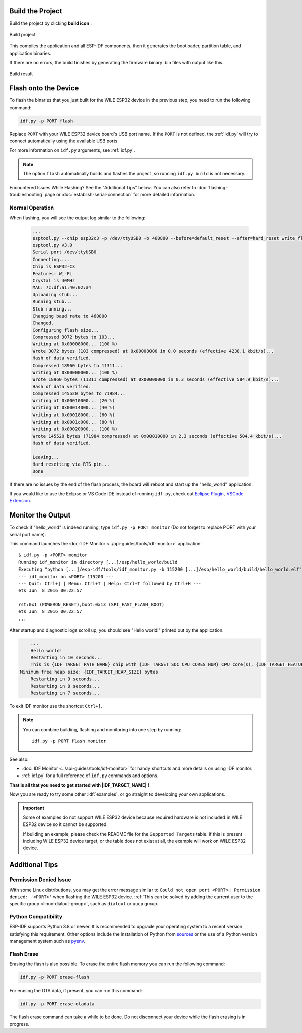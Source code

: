 
Build the Project
=================

Build the project by clicking **build icon** :

.. figure:: ../doc/picture/vsc_st_08.png
    :align: center
    :alt: Build project

    Build project

This compiles the application and all ESP-IDF components, then it generates the bootloader, partition table, and application binaries.

.. .. code-block:: none

..     $ idf.py build
..     Running cmake in directory /path/to/hello_world/build
..     Executing "cmake -G Ninja --warn-uninitialized /path/to/hello_world"...
..     Warn about uninitialized values.
..     -- Found Git: /usr/bin/git (found version "2.17.0")
..     -- Building empty aws_iot component due to configuration
..     -- Component names: ...
..     -- Component paths: ...

..     ... (more lines of build system output)

..     [527/527] Generating hello_world.bin
..     esptool.py v2.3.1

..     Project build complete. To flash, run this command:
..     ../../../components/esptool_py/esptool/esptool.py -p (PORT) -b 921600 write_flash --flash_mode dio --flash_size detect --flash_freq 40m 0x10000 build/hello_world.bin  build 0x1000 build/bootloader/bootloader.bin 0x8000 build/partition_table/partition-table.bin
..     or run 'idf.py -p PORT flash'

If there are no errors, the build finishes by generating the firmware binary .bin files with output like this.

.. figure:: ../doc/picture/vsc_st_09.png
    :align: center
    :alt: Build result

    Build result
    

Flash onto the Device
=====================

To flash the binaries that you just built for the |IDF_TARGET_NAME| in the previous step, you need to run the following command:

.. code-block:: bash

    idf.py -p PORT flash

Replace ``PORT`` with your |IDF_TARGET_NAME| board's USB port name. If the ``PORT`` is not defined, the :ref:`idf.py` will try to connect automatically using the available USB ports.

For more information on ``idf.py`` arguments, see :ref:`idf.py`.

.. note::

    The option ``flash`` automatically builds and flashes the project, so running ``idf.py build`` is not necessary.

Encountered Issues While Flashing? See the "Additional Tips" below. You can also refer to :doc:`flashing-troubleshooting` page or :doc:`establish-serial-connection` for more detailed information.

Normal Operation
~~~~~~~~~~~~~~~~

When flashing, you will see the output log similar to the following:


    .. code-block:: none

        ...
        esptool.py --chip esp32c3 -p /dev/ttyUSB0 -b 460800 --before=default_reset --after=hard_reset write_flash --flash_mode dio --flash_freq 80m --flash_size 2MB 0x8000 partition_table/partition-table.bin 0x0 bootloader/bootloader.bin 0x10000 hello_world.bin
        esptool.py v3.0
        Serial port /dev/ttyUSB0
        Connecting....
        Chip is ESP32-C3
        Features: Wi-Fi
        Crystal is 40MHz
        MAC: 7c:df:a1:40:02:a4
        Uploading stub...
        Running stub...
        Stub running...
        Changing baud rate to 460800
        Changed.
        Configuring flash size...
        Compressed 3072 bytes to 103...
        Writing at 0x00008000... (100 %)
        Wrote 3072 bytes (103 compressed) at 0x00008000 in 0.0 seconds (effective 4238.1 kbit/s)...
        Hash of data verified.
        Compressed 18960 bytes to 11311...
        Writing at 0x00000000... (100 %)
        Wrote 18960 bytes (11311 compressed) at 0x00000000 in 0.3 seconds (effective 584.9 kbit/s)...
        Hash of data verified.
        Compressed 145520 bytes to 71984...
        Writing at 0x00010000... (20 %)
        Writing at 0x00014000... (40 %)
        Writing at 0x00018000... (60 %)
        Writing at 0x0001c000... (80 %)
        Writing at 0x00020000... (100 %)
        Wrote 145520 bytes (71984 compressed) at 0x00010000 in 2.3 seconds (effective 504.4 kbit/s)...
        Hash of data verified.

        Leaving...
        Hard resetting via RTS pin...
        Done

.. .. only:: esp32c6

..     .. code-block:: none

..         ...
..         esptool esp32c6 -p /dev/ttyUSB0 -b 460800 --before=default_reset --after=hard_reset --no-stub write_flash --flash_mode dio --flash_freq 80m --flash_size 2MB 0x0 bootloader/bootloader.bin 0x10000 hello_world.bin 0x8000 partition_table/partition-table.bin
..         esptool.py v4.3
..         Serial port /dev/ttyUSB0
..         Connecting....
..         Chip is ESP32-C6 (revision v0.0)
..         Features: WiFi 6, BT 5
..         Crystal is 40MHz
..         MAC: 60:55:f9:f6:01:38
..         Changing baud rate to 460800
..         Changed.
..         Enabling default SPI flash mode...
..         Configuring flash size...
..         Flash will be erased from 0x00000000 to 0x00004fff...
..         Flash will be erased from 0x00010000 to 0x00028fff...
..         Flash will be erased from 0x00008000 to 0x00008fff...
..         Erasing flash...
..         Took 0.17s to erase flash block
..         Writing at 0x00000000... (5 %)
..         Writing at 0x00000c00... (23 %)
..         Writing at 0x00001c00... (47 %)
..         Writing at 0x00003000... (76 %)
..         Writing at 0x00004000... (100 %)
..         Wrote 17408 bytes at 0x00000000 in 0.5 seconds (254.6 kbit/s)...
..         Hash of data verified.
..         Erasing flash...
..         Took 0.85s to erase flash block
..         Writing at 0x00010000... (1 %)
..         Writing at 0x00014c00... (20 %)
..         Writing at 0x00019c00... (40 %)
..         Writing at 0x0001ec00... (60 %)
..         Writing at 0x00023c00... (80 %)
..         Writing at 0x00028c00... (100 %)
..         Wrote 102400 bytes at 0x00010000 in 3.2 seconds (253.5 kbit/s)...
..         Hash of data verified.
..         Erasing flash...
..         Took 0.04s to erase flash block
..         Writing at 0x00008000... (33 %)
..         Writing at 0x00008400... (66 %)
..         Writing at 0x00008800... (100 %)
..         Wrote 3072 bytes at 0x00008000 in 0.1 seconds (269.0 kbit/s)...
..         Hash of data verified.

..         Leaving...
..         Hard resetting via RTS pin...

.. .. only:: esp32h2

..     .. code-block:: none

..         ...
..         esptool esp32h2 -p /dev/ttyUSB0 -b 460800 --before=default_reset --after=hard_reset write_flash --flash_mode dio --flash_freq 48m --flash_size 2MB 0x0 bootloader/bootloader.bin 0x10000 hello_world.bin 0x8000 partition_table/partition-table.bin
..         esptool.py v4.6
..         Serial port /dev/ttyUSB0
..         Connecting....
..         Chip is ESP32-H2 (revision v0.1)
..         Features: BLE
..         Crystal is 32MHz
..         MAC: 60:55:f9:f7:3e:93:ff:fe
..         Uploading stub...
..         Running stub...
..         Stub running...
..         Changing baud rate to 460800
..         Changed.
..         Configuring flash size...
..         Flash will be erased from 0x00000000 to 0x00005fff...
..         Flash will be erased from 0x00010000 to 0x00034fff...
..         Flash will be erased from 0x00008000 to 0x00008fff...
..         Compressed 20880 bytes to 12788...
..         Writing at 0x00000000... (100 %)
..         Wrote 20880 bytes (12788 compressed) at 0x00000000 in 0.6 seconds (effective 297.5 kbit/s)...
..         Hash of data verified.
..         Compressed 149424 bytes to 79574...
..         Writing at 0x00010000... (20 %)
..         Writing at 0x00019959... (40 %)
..         Writing at 0x00020bb5... (60 %)
..         Writing at 0x00026d8f... (80 %)
..         Writing at 0x0002e60a... (100 %)
..         Wrote 149424 bytes (79574 compressed) at 0x00010000 in 2.1 seconds (effective 571.7 kbit/s)...
..         Hash of data verified.
..         Compressed 3072 bytes to 103...
..         Writing at 0x00008000... (100 %)
..         Wrote 3072 bytes (103 compressed) at 0x00008000 in 0.0 seconds (effective 539.7 kbit/s)...
..         Hash of data verified.

..         Leaving...
..         Hard resetting via RTS pin...

If there are no issues by the end of the flash process, the board will reboot and start up the "hello_world" application.

If you would like to use the Eclipse or VS Code IDE instead of running ``idf.py``, check out `Eclipse Plugin <https://github.com/espressif/idf-eclipse-plugin/blob/master/README.md>`_, `VSCode Extension <https://github.com/espressif/vscode-esp-idf-extension/blob/master/docs/tutorial/install.md>`_.

Monitor the Output
==================

To check if "hello_world" is indeed running, type ``idf.py -p PORT monitor`` (Do not forget to replace PORT with your serial port name).

This command launches the :doc:`IDF Monitor <../api-guides/tools/idf-monitor>` application::

    $ idf.py -p <PORT> monitor
    Running idf_monitor in directory [...]/esp/hello_world/build
    Executing "python [...]/esp-idf/tools/idf_monitor.py -b 115200 [...]/esp/hello_world/build/hello_world.elf"...
    --- idf_monitor on <PORT> 115200 ---
    --- Quit: Ctrl+] | Menu: Ctrl+T | Help: Ctrl+T followed by Ctrl+H ---
    ets Jun  8 2016 00:22:57

    rst:0x1 (POWERON_RESET),boot:0x13 (SPI_FAST_FLASH_BOOT)
    ets Jun  8 2016 00:22:57
    ...

After startup and diagnostic logs scroll up, you should see "Hello world!" printed out by the application.

.. code-block:: none

        ...
        Hello world!
        Restarting in 10 seconds...
        This is {IDF_TARGET_PATH_NAME} chip with {IDF_TARGET_SOC_CPU_CORES_NUM} CPU core(s), {IDF_TARGET_FEATURES}
    Minimum free heap size: {IDF_TARGET_HEAP_SIZE} bytes
        Restarting in 9 seconds...
        Restarting in 8 seconds...
        Restarting in 7 seconds...

To exit IDF monitor use the shortcut ``Ctrl+]``.

.. .. only:: esp32 or esp32c2

..     If IDF monitor fails shortly after the upload, or, if instead of the messages above, you see random garbage similar to what is given below, your board is likely using a 26 MHz crystal. Most development board designs use 40 MHz, so ESP-IDF uses this frequency as a default value.

..     .. figure:: ../../_static/get-started-garbled-output.png
..         :align: center
..         :alt: Garbled output
..         :figclass: align-center

..     If you have such a problem, do the following:

..     1. Exit the monitor.
..     2. Go back to ``menuconfig``.
..     3. Go to ``Component config`` --> ``Hardware Settings`` --> ``Main XTAL Config`` --> ``Main XTAL frequency``, then change :ref:`CONFIG_XTAL_FREQ_SEL` to 26 MHz.
..     4. After that, ``build and flash`` the application again.

..     In the current version of ESP-IDF, main XTAL frequencies supported by |IDF_TARGET_NAME| are as follows:

..     .. list::

..         :SOC_XTAL_SUPPORT_24M: - 24 MHz
..         :SOC_XTAL_SUPPORT_26M: - 26 MHz
..         :SOC_XTAL_SUPPORT_32M: - 32 MHz
..         :SOC_XTAL_SUPPORT_40M: - 40 MHz

.. note::

    You can combine building, flashing and monitoring into one step by running::

        idf.py -p PORT flash monitor

See also:

- :doc:`IDF Monitor <../api-guides/tools/idf-monitor>` for handy shortcuts and more details on using IDF monitor.
- :ref:`idf.py` for a full reference of ``idf.py`` commands and options.

**That is all that you need to get started with |IDF_TARGET_NAME| !**

Now you are ready to try some other :idf:`examples`, or go straight to developing your own applications.

.. important::

    Some of examples do not support |IDF_TARGET_NAME| because required hardware is not included in |IDF_TARGET_NAME| so it cannot be supported.

    If building an example, please check the README file for the ``Supported Targets`` table. If this is present including |IDF_TARGET_NAME| target, or the table does not exist at all, the example will work on |IDF_TARGET_NAME|.



Additional Tips
===============

Permission Denied Issue
~~~~~~~~~~~~~~~~~~~~~~~~

With some Linux distributions, you may get the error message similar to ``Could not open port <PORT>: Permission denied: '<PORT>'`` when flashing the |IDF_TARGET_NAME|. :ref:`This can be solved by adding the current user to the specific group <linux-dialout-group>`, such as ``dialout`` or ``uucp`` group.

Python Compatibility
~~~~~~~~~~~~~~~~~~~~

ESP-IDF supports Python 3.8 or newer. It is recommended to upgrade your operating system to a recent version satisfying this requirement. Other options include the installation of Python from `sources <https://www.python.org/downloads/>`_ or the use of a Python version management system such as `pyenv <https://github.com/pyenv/pyenv>`_.

.. only:: esp32 or esp32s2 or esp32s3

    ..
        When adding new targets to the line above, please update this list in windows-start-project.rst and linux-macos-start-project.rst


    Start with Board Support Package
    ~~~~~~~~~~~~~~~~~~~~~~~~~~~~~~~~

    To speed up prototyping on some development boards, you can use `Board Support Packages (BSPs) <https://github.com/espressif/esp-bsp>`_, which makes initialization of a particular board as easy as few function calls.

    A BSP typically supports all of the hardware components provided on development board. Apart from the pinout definition and initialization functions, a BSP ships with drivers for the external components such as sensors, displays, audio codecs etc.

    The BSPs are distributed via :doc:`IDF Component Manager </api-guides/tools/idf-component-manager>`, so they can be found in `IDF Component Registry <https://components.espressif.com>`_.

    .. only:: esp32

        **Here is an example of how to add ESP-WROVER-KIT BSP to your project:**

        .. code-block:: bash

            idf.py add-dependency esp_wrover_kit

    .. only:: esp32s2

        **Here is an example of how to add ESP32-S2-Kaluga-Kit BSP to your project:**

        .. code-block:: bash

            idf.py add-dependency esp32_s2_kaluga_kit

    .. only:: esp32s3

        **Here is an example of how to add ESP-BOX BSP to your project:**

        .. code-block:: bash

            idf.py add-dependency esp-box

    More examples of BSP usage can be found in `BSP examples folder <https://github.com/espressif/esp-bsp/tree/master/examples>`_.

Flash Erase
~~~~~~~~~~~

Erasing the flash is also possible. To erase the entire flash memory you can run the following command:

.. code-block:: bash

    idf.py -p PORT erase-flash

For erasing the OTA data, if present, you can run this command:

.. code-block:: bash

    idf.py -p PORT erase-otadata

The flash erase command can take a while to be done. Do not disconnect your device while the flash erasing is in progress.

.. |IDF_TARGET_NAME| replace:: WILE ESP32 device